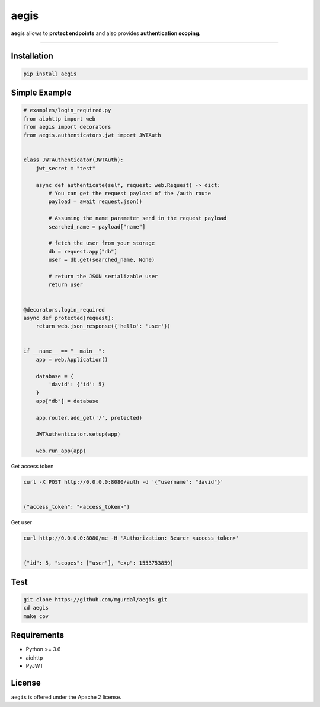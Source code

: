 aegis
=============

|Python 3.6| |travis-badge| |coveralls| |codefactor grade|

.. |Python 3.6| image:: https://img.shields.io/badge/python-3.6-brightgreen.svg
   :target: https://www.python.org/downloads/release/python-360
.. |codefactor grade| image:: https://www.codefactor.io/repository/github/mgurdal/aegis/badge
   :target: https://www.codefactor.io/repository/github/mgurdal/aegis/badge
.. |travis-badge| image:: https://travis-ci.org/mgurdal/aegis.svg?branch=master
   :target: https://travis-ci.org/mgurdal/aegis
.. |coveralls| image:: https://coveralls.io/repos/github/mgurdal/aegis/badge.svg?branch=master
   :target: https://coveralls.io/github/mgurdal/aegis?branch=master
   
**aegis** allows to **protect endpoints** and also provides
**authentication scoping**.

--------------

Installation
~~~~~~~~~~~~
.. code:: bash

     pip install aegis


Simple Example
~~~~~~~~~~~~~~

.. code:: python

   # examples/login_required.py
   from aiohttp import web
   from aegis import decorators
   from aegis.authenticators.jwt import JWTAuth


   class JWTAuthenticator(JWTAuth):
       jwt_secret = "test"

       async def authenticate(self, request: web.Request) -> dict:
           # You can get the request payload of the /auth route
           payload = await request.json()

           # Assuming the name parameter send in the request payload
           searched_name = payload["name"]

           # fetch the user from your storage
           db = request.app["db"]
           user = db.get(searched_name, None)

           # return the JSON serializable user
           return user


   @decorators.login_required
   async def protected(request):
       return web.json_response({'hello': 'user'})


   if __name__ == "__main__":
       app = web.Application()

       database = {
           'david': {'id': 5}
       }
       app["db"] = database

       app.router.add_get('/', protected)

       JWTAuthenticator.setup(app)

       web.run_app(app)

Get access token

.. code:: bash

   curl -X POST http://0.0.0.0:8080/auth -d '{"username": "david"}'


   {"access_token": "<access_token>"}

Get user

.. code:: bash

   curl http://0.0.0.0:8080/me -H 'Authorization: Bearer <access_token>'


   {"id": 5, "scopes": ["user"], "exp": 1553753859}



Test
~~~~~~~~~~~~~~

.. code:: bash

    git clone https://github.com/mgurdal/aegis.git
    cd aegis
    make cov

Requirements
~~~~~~~~~~~~

- Python >= 3.6
- aiohttp
- PyJWT

License
~~~~~~~~

``aegis`` is offered under the Apache 2 license.
